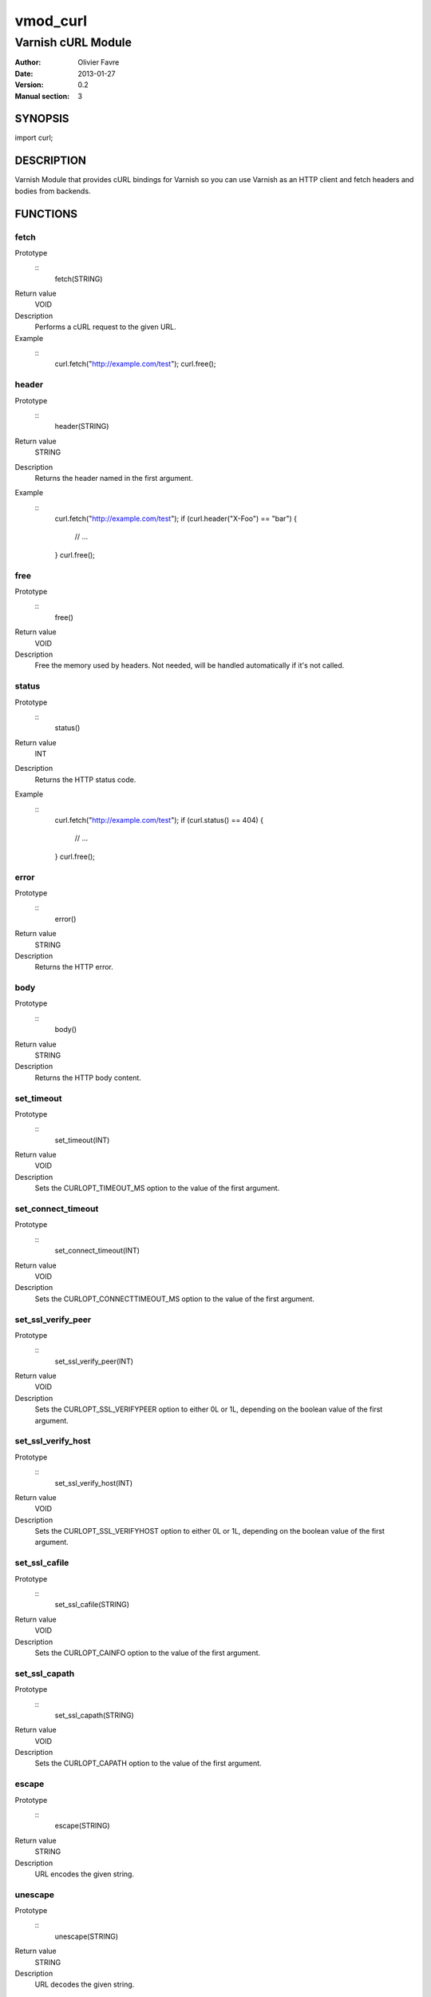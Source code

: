 =================
vmod_curl
=================

-------------------
Varnish cURL Module
-------------------

:Author: Olivier Favre
:Date: 2013-01-27
:Version: 0.2
:Manual section: 3

SYNOPSIS
========

import curl;

DESCRIPTION
===========

Varnish Module that provides cURL bindings for Varnish so you can use
Varnish as an HTTP client and fetch headers and bodies from backends.

FUNCTIONS
=========

fetch
-----

Prototype
        ::
                fetch(STRING)
Return value
        VOID
Description
        Performs a cURL request to the given URL.
Example
        ::
                curl.fetch("http://example.com/test");
                curl.free();

header
------

Prototype
        ::
                header(STRING)
Return value
        STRING
Description
        Returns the header named in the first argument.
Example
        ::
                curl.fetch("http://example.com/test");
                if (curl.header("X-Foo") == "bar") {
                        // ...
                }
                curl.free();

free
----

Prototype
        ::
                free()
Return value
        VOID
Description
        Free the memory used by headers.
        Not needed, will be handled automatically if it's not called.

status
------

Prototype
        ::
                status()
Return value
        INT
Description
        Returns the HTTP status code.
Example
        ::
                curl.fetch("http://example.com/test");
                if (curl.status() == 404) {
                        // ...
                }
                curl.free();

error
-----

Prototype
        ::
                error()
Return value
        STRING
Description
        Returns the HTTP error.

body
----

Prototype
        ::
                body()
Return value
        STRING
Description
        Returns the HTTP body content.

set_timeout
-----------

Prototype
        ::
                set_timeout(INT)
Return value
        VOID
Description
        Sets the CURLOPT_TIMEOUT_MS option to the value of the first argument.

set_connect_timeout
-------------------

Prototype
        ::
                set_connect_timeout(INT)
Return value
        VOID
Description
        Sets the CURLOPT_CONNECTTIMEOUT_MS option to the value of the first argument.

set_ssl_verify_peer
-------------------

Prototype
        ::
                set_ssl_verify_peer(INT)
Return value
        VOID
Description
        Sets the CURLOPT_SSL_VERIFYPEER option to either 0L or 1L, depending on the boolean value of the first argument.

set_ssl_verify_host
-------------------

Prototype
        ::
                set_ssl_verify_host(INT)
Return value
        VOID
Description
        Sets the CURLOPT_SSL_VERIFYHOST option to either 0L or 1L, depending on the boolean value of the first argument.

set_ssl_cafile
--------------

Prototype
        ::
                set_ssl_cafile(STRING)
Return value
        VOID
Description
        Sets the CURLOPT_CAINFO option to the value of the first argument.

set_ssl_capath
--------------

Prototype
        ::
                set_ssl_capath(STRING)
Return value
        VOID
Description
        Sets the CURLOPT_CAPATH option to the value of the first argument.

escape
------

Prototype
        ::
                escape(STRING)
Return value
        STRING
Description
        URL encodes the given string.

unescape
--------

Prototype
        ::
                unescape(STRING)
Return value
        STRING
Description
        URL decodes the given string.

INSTALLATION
============

The source tree is based on autotools to configure the building, and
does also have the necessary bits in place to do functional unit tests
using the varnishtest tool.

Usage::

 ./configure VARNISHSRC=DIR [VMODDIR=DIR]

`VARNISHSRC` is the directory of the Varnish source tree for which to
compile your vmod. Both the `VARNISHSRC` and `VARNISHSRC/include`
will be added to the include search paths for your module.

Optionally you can also set the vmod install directory by adding
`VMODDIR=DIR` (defaults to the pkg-config discovered directory from your
Varnish installation).

Make targets:

* make - builds the vmod
* make install - installs your vmod in `VMODDIR`
* make check - runs the unit tests in ``src/tests/*.vtc``

Note that some of the test cases /will/ and should fail at the time being.

In your VCL you could then use this vmod along the following lines::
        
        import curl;

        sub vcl_recv {
                if (req.http.X-Curl) {
                        curl.fetch(req.http.X-Curl);
                        if (curl.status() != 200) {
                                return (error);
                        }
                }
                // ...
        }

HISTORY
=======

0.2: More stuff!

0.1: Initial version.

BUGS
====

None.

COPYRIGHT
=========

Development of this VMOD has been sponsored by the Norwegian company
Aspiro Music AS for usage on their WiMP music streaming service.

This document is licensed under the same license as the
libvmod-curl project. See LICENSE for details.

* Copyright (c) 2011 Varnish Software
